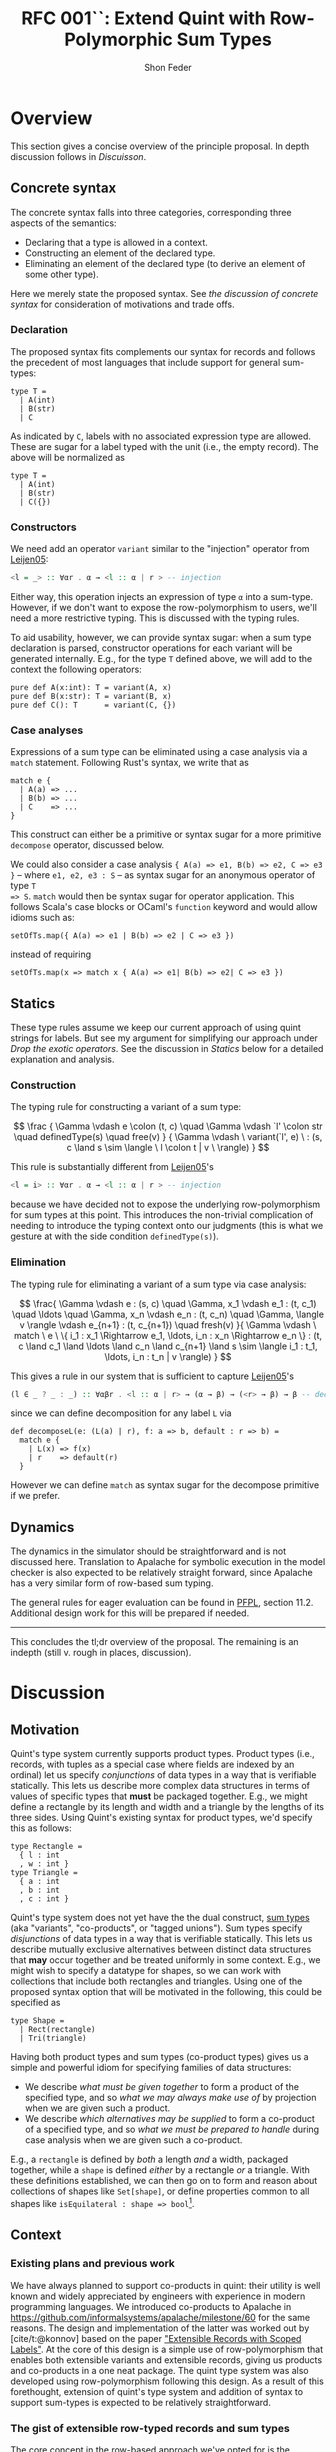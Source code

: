 #+TITLE: RFC 001``: Extend Quint with Row-Polymorphic Sum Types
#+AUTHOR: Shon Feder
#+LATEX_COMPILER: xelatex

* Overview
This section gives a concise overview of the principle proposal. In
depth discussion follows in [[Discussion][Discuisson]].

** Concrete syntax
The concrete syntax falls into three categories, corresponding three aspects of
the semantics:

- Declaring that a type is allowed in a context.
- Constructing an element of the declared type.
- Eliminating an element of the declared type (to derive an element of some
  other type).

Here we merely state the proposed syntax. See [[Concrete Syntax][the discussion of concrete syntax]]
for consideration of motivations and trade offs.

*** Declaration
The proposed syntax fits complements our syntax for records and follows the
precedent of most languages that include support for general sum-types:

#+begin_src quint
type T =
  | A(int)
  | B(str)
  | C
#+end_src

As indicated by =C=, labels with no associated expression type are
allowed. These are sugar for a label typed with the unit (i.e., the
empty record). The above will be normalized as

#+begin_src quint
type T =
  | A(int)
  | B(str)
  | C({})
#+end_src

*** Constructors
We need add an operator =variant= similar to the "injection" operator from [[https://www.microsoft.com/en-us/research/publication/extensible-records-with-scoped-labels/][Leijen05]]:

#+begin_src haskell
<l = _> :: ∀αr . α → <l :: α | r > -- injection
#+end_src


Either way, this operation injects an expression of type =α= into a sum-type.
However, if we don't want to expose the row-polymorphism to users, we'll
need a more restrictive typing. This is discussed with the typing rules.

To aid usability, however, we can provide syntax sugar: when a sum type
declaration is parsed, constructor operations for each variant will be generated
internally. E.g., for the type =T= defined above, we will add to the context the
following operators:

#+begin_src quint
pure def A(x:int): T = variant(A, x)
pure def B(x:str): T = variant(B, x)
pure def C(): T      = variant(C, {})
#+end_src

*** Case analyses
Expressions of a sum type can be eliminated using a case analysis via
a =match= statement. Following Rust's syntax, we write that as

#+begin_src quint
match e {
  | A(a) => ...
  | B(b) => ...
  | C    => ...
}
#+end_src

This construct can either be a primitive or syntax sugar for a more
primitive =decompose= operator, discussed below.

We could also consider a case analysis ={ A(a) => e1, B(b) => e2, C => e3 }= --
where =e1, e2, e3 : S= -- as syntax sugar for an anonymous operator of type =T
=> S=. =match= would then be syntax sugar for operator application. This follows
Scala's case blocks or OCaml's =function= keyword and would allow idioms such
as:

#+begin_src quint
setOfTs.map({ A(a) => e1 | B(b) => e2 | C => e3 })
#+end_src

instead of requiring

#+begin_src quint
setOfTs.map(x => match x { A(a) => e1| B(b) => e2| C => e3 })
#+end_src

** Statics
These type rules assume we keep our current approach of using quint
strings for labels. But see my argument for simplifying our approach
under [[*Drop the exotic operators][Drop the exotic operators]]. See the
discussion in [[*Statics][Statics]] below for a detailed explanation and
analysis.

*** Construction
The typing rule for constructing a variant of a sum type:

#+CAPTION: SUM-INTRO
$$
\frac
{
\Gamma \vdash e \colon (t, c) \quad
\Gamma \vdash `l' \colon str \quad
definedType(s) \quad
free(v)
}
{
\Gamma \vdash \ variant(`l', e) \ :
(s, c \land s \sim \langle \ l \colon t | v \ \rangle)
}
$$


This rule is substantially different from [[https://www.microsoft.com/en-us/research/publication/extensible-records-with-scoped-labels/][Leijen05]]'s

#+begin_src haskell
<l = i> :: ∀αr . α → <l :: α | r > -- injection
#+end_src


because we have decided not to expose the underlying row-polymorphism for sum
types at this point. This introduces the non-trivial complication of needing to
introduce the typing context onto our judgments (this is what we gesture at with
the side condition =definedType(s)=).

*** Elimination

The typing rule for eliminating a variant of a sum type via case
analysis:

#+CAPTION: SUM-ELIM
$$
\frac{
\Gamma \vdash e : (s, c) \quad
\Gamma, x_1 \vdash e_1 : (t, c_1) \quad \ldots \quad \Gamma, x_n \vdash e_n : (t, c_n) \quad
\Gamma, \langle v \rangle \vdash e_{n+1} : (t, c_{n+1}) \quad
fresh(v)
}{
\Gamma \vdash \ match \ e \ \{ i_1 : x_1 \Rightarrow e_1, \ldots, i_n : x_n \Rightarrow e_n \} : (t,
c \land c_1 \land \ldots \land c_n \land c_{n+1} \land
s \sim \langle i_1 : t_1, \ldots, i_n : t_n | v \rangle)
}
$$


This gives a rule in our system that is sufficient to capture [[https://www.microsoft.com/en-us/research/publication/extensible-records-with-scoped-labels/][Leijen05]]'s

#+begin_src haskell
(l ∈ _ ? _ : _) :: ∀αβr . <l :: α | r> → (α → β) → (<r> → β) → β -- decomposition
#+end_src

since we can define decomposition for any label =L= via

#+begin_src quint
def decomposeL(e: (L(a) | r), f: a => b, default : r => b) = 
  match e { 
    | L(x) => f(x) 
    | r    => default(r) 
  }
#+end_src

However we can define =match= as syntax sugar for the decompose
primitive if we prefer.

** Dynamics
The dynamics in the simulator should be straightforward and is not
discussed here. Translation to Apalache for symbolic execution in the
model checker is also expected to be relatively straight forward, since
Apalache has a very similar form of row-based sum typing.

The general rules for eager evaluation can be found in
[[https://www.cs.cmu.edu/~rwh/pfpl.html][PFPL]], section 11.2.
Additional design work for this will be prepared if needed.

--------------

This concludes the tl;dr overview of the proposal. The remaining is an
indepth (still v. rough in places, discussion).

* Discussion
** Motivation
Quint's type system currently supports product types. Product types
(i.e., records, with tuples as a special case where fields are indexed
by an ordinal) let us specify /conjunctions/ of data types in a way that
is verifiable statically. This lets us describe more complex data
structures in terms of values of specific types that *must* be packaged
together. E.g., we might define a rectangle by its length and width and
a triangle by the lengths of its three sides. Using Quint's existing
syntax for product types, we'd specify this as follows:

#+begin_src quint
type Rectangle = 
  { l : int
  , w : int }
type Triangle = 
  { a : int
  , b : int
  , c : int }
#+end_src

Quint's type system does not yet have the the dual construct,
[[https://en.wikipedia.org/wiki/Tagged_union][sum types]] (aka
"variants", "co-products", or "tagged unions"). Sum types specify
/disjunctions/ of data types in a way that is verifiable statically.
This lets us describe mutually exclusive alternatives between distinct
data structures that *may* occur together and be treated uniformly in
some context. E.g., we might wish to specify a datatype for shapes, so
we can work with collections that include both rectangles and triangles.
Using one of the proposed syntax option that will be motivated in the
following, this could be specified as

#+begin_src quint
type Shape =
  | Rect(rectangle)
  | Tri(triangle)
#+end_src

Having both product types and sum types (co-product types) gives us a
simple and powerful idiom for specifying families of data structures:

- We describe /what must be given together/ to form a product of the
  specified type, and so /what we may always make use of/ by projection
  when we are given such a product.
- We describe /which alternatives may be supplied/ to form a co-product
  of a specified type, and so /what we must be prepared to handle/
  during case analysis when we are given such a co-product.

E.g., a =rectangle= is defined by /both/ a length /and/ a width,
packaged together, while a =shape= is defined /either/ by a rectangle
/or/ a triangle. With these definitions established, we can then go on
to form and reason about collections of shapes like =Set[shape]=, or
define properties common to all shapes like
=isEquilateral : shape => bool=[fn:1].

** Context
*** Existing plans and previous work
We have always planned to support co-products in quint: their utility is well
known and widely appreciated by engineers with experience in modern programming
languages. We introduced co-products to Apalache in
[[https://github.com/informalsystems/apalache/milestone/60]] for the same reasons.
The design and implementation of the latter was worked out by [cite/t:@konnov]
based on the paper [[https://www.microsoft.com/en-us/research/publication/extensible-records-with-scoped-labels/]["Extensible Records with Scoped Labels"]]. At the core of this
design is a simple use of row-polymorphism that enables both extensible variants
and extensible records, giving us products and co-products in a one neat
package. The quint type system was also developed using row-polymorphism
following this design. As a result of this forethought, extension of quint's
type system and addition of syntax to support sum-types is expected to be
relatively straightforward.

*** The gist of extensible row-typed records and sum types
The core concept in the row-based approach we've opted for is the
following: we can use the same construct, called a "row", to represent
the /conjoined/ labeled fields of a product type and the /alternative/
labeled choices of a sum type. That the row types are polymorphic lets
us extend the products and sums using row variables.

E.g., given the row

$$
i_1 : t_1 \ , \ldots \ , i_n : i_n | v
$$

with each \(t_k\)-typed field indexed by label \(i_k\) for
\(1 \le k \le n\) and the free row variable \(v\), then

$$
\{i_1 : t_1 \ , \ldots \ , i_n : i_n | v\}
$$

is an open record conjoining the fields, and

$$
\langle i_1 : t_1 \ , \ldots \ , i_n : i_n | v \rangle
$$

is an open sum type presenting the fields as (mutually exclusive)
alternatives. Both types are extensible by substituting \(v\) with
another (possibly open row). To represent a closed row, we omit the
trailing \(| v\).

*** Quint's current type system

The [[https://github.com/informalsystems/quint/tree/main/doc/adr005-type-system.md][current type system supported by quint]] is based on a simplified version of
the constraint-based system presented in [[https://www.microsoft.com/en-us/research/publication/complete-and-decidable-type-inference-for-gadts/]["Complete and Decidable Type Inference
for GADTs"]] augmented with extensible (currently, just) records based on
"Extensible Records with Scoped Labels". A wrinkle in this genealogy is that
quint's type system includes neither GADTs nor scoped labels (and even the
extensiblity supported for records is limited). Moreover, due to their
respective foci, neither of the referenced papers includes a formalization the
complete statics for product types or sum types, and while we have implemented
support for product types in quint, we don't have our typing rules recorded.

** Statics
This section discusses the typing judgements that will allow us to
statically verify correct introduction and elimination of expressions
that are variants of a sum type. The following considerations have
informed the structure in which the proposed statics are discussed:

- Since sum-types are dual to product types, I consider their
  complementary typing rules together: first I will present the relevant
  rule for product types, then propose the complementary rule for sum
  types. This should help maintain consistency between the two kinds of
  typing judgements and ensure our implementations of both harmonize.
- Since we don't have our existing product formation or elimination
  rules described separate from the implementation, transcribing them
  here can serve to juice our intuition, supplement our design
  documentation, and perhaps give opportunity for refinement.
- Since our homegrown type system has some idiosyncrasies that can
  obscure the essence of the constructs under discussion, I precede the
  exposition of each rule with a text-book example adapted from
  [[https://www.cs.cmu.edu/~rwh/pfpl.html][Practical Foundations for
  Programming Languages]]. This is only meant as a clarifying
  touchstone.

*** Eliminating products and introducing sums
The elimination of products via projection and the introduction of sums
via injection are the simplest of the two pairs of rules.

**** Projection
Here is a concrete example of projecting a value out of a record using
our current syntax:

#+begin_src quint
val r : {a:int} = {a:1}
val ex : int = r.a
// Or, using our exotic field operator, which is currently the normal form
val ex_ : int = r.field("a")
#+end_src

A textbook rule for eliminating an expression with a finite product
types can be given as

$$
\frac
{ \Gamma \vdash e \colon \{ i_1 \hookrightarrow \tau_1, \ \ldots, \ i_n \hookrightarrow \tau_n \} \quad (1 \le k \le n)}
{ \Gamma \vdash e.i_k \colon \tau_k }
$$

Where \(i\) is drawn from a finite set of indexes used to label the
components of the product (e.g., fields of a record or positions in a
tuple) and \(i_j \hookrightarrow \tau_j\) maps the index \(i_j\) to the
corresponding type \(\tau_j\).

This rule tells us that, when an expression \(e\) with a product type is
derivable from a context, we can eliminate it by projecting out of \(e\)
with an index \(i_k\) (included in the type), giving an expression of
the type \(t_k\) corresponding to that index. If we're given a bunch of
stuff packaged together we can take out just the one part we want.

In our current system, typechecking the projection of a value out of a record
[[https://github.com/informalsystems/quint/blob/545b14fb8c19ac71d8f08fb8500ce9cc3cabf678/quint/src/types/specialConstraints.ts#L91-L120][implements]] the following rule

$$
\frac
{ \Gamma \vdash e \colon (r, c) \quad \Gamma \vdash `l' \colon str \quad fresh(t) }
{ \Gamma \vdash \ field(e, `l') \ \colon (t, c \land r \sim \{ \ l \colon t | tail\_t \ \}) }
$$

where

- we use the judgement syntax established in
  [[https://github.com/informalsystems/quint/tree/main/doc/adr005-type-system.md][ADR5]],
  in which \(\Gamma \vdash e : (t, c)\) means that, in the typing
  context \(\Gamma\), expression \(e\) can be derived with type \(t\)
  under constraints \(c\),
- \(fresh(t)\) is a side condition requiring the type variable \(t\) to
  be fresh in \(\Gamma\),
- \(`l'\) is a string literal with the internal representation \(l\),
- \(c\) are the constraints derived for the type \(r\),
- \(tail\_t\) is a free row-variable constructed by prefixing the fresh
  variable \(t\) with "tail",
- \(\{ \ l \colon t | tail\_t \ \}\) is the open row-based record type
  with field, \(l\) assigned type \(t\) and free row- left as a free
  variable,
- and \(r \sim \{ \ l \colon t | tail\_t \ \}\) is a unification
  constraint.

Comparing the textbook rule with the rule in our system helps make the
particular qualities and idiosyncrasies of our system very clear.

The most critical difference w/r/t to the complexity of the typing rules
derives form the fact that our system subordinates construction and
elimination of records to the language level operator application rather
than implementing it via a special constructs that work with product
indexes (labels) directly. This is what necessitates the consideration
of the string literal \(`l'\) in our premise. In our rule for type
checking record projections we "lift" quint expressions (string literals
for records and ints for products) into product indexes.

The most salient difference is the use of unification constraints. This
saves us having to "inspect" the record type to ensure the label is
present and obtain its type. These are both accomplished instead via the
unification of \(r\) with the minimal open record including the fresh
type \(t\), which will end up holding the inferred type for the
projected value iff the unification goes through. This feature of our
type system is of special note for our aim of introducing sum-types:
almost all the logic for ensuring the correctness of our typing
judgements is delegated to the unification rules for the row-types that
carry our fields for product type and sum types alike.

**** Injection
Here is a concrete example of injecting a value into a sum type:

#+begin_src quint
val n : int = 1
val ex : A(int) = A(1)
#+end_src

A textbook rule for eliminating an expression belonging to a finite
product type can be given as

$$
\frac
{ \Gamma \vdash e \colon \tau_k  \quad (1 \le k \le n)}
{ \Gamma \vdash i_k \cdot e \colon \langle i_1 \hookrightarrow \tau_1, \ \ldots, \ i_n \hookrightarrow \tau_n \rangle }
$$

Where \(i\) is drawn from a finite set of indexes used to label the
possible alternatives of the co-product and
\(i_j \hookrightarrow \tau_j\) maps the index \(i_j\) to the
corresponding type \(\tau_j\). We use \(\langle \ldots \rangle\) to
indicate the labeling is now disjunctive and \(i_k \cdot e\) as the
injection of \(e\) into the sum type using label \(i_k\). Note the
symmetry with complementary rule for projection out of a record: the
only difference is that the (now disjunctive) row (resp. (now injected)
expression) is swapped from premise to conclusion (resp. from conclusion
to premise).

This rule tells us that, when an expression \(e\) with a type \(t_k\) is
derivable from a context, we can include it as an alternative in our sum
type by injecting it with the label \(i_k\), giving an element of our
sum type. If we're given a thing that has a type allowed by our
alternatives, it can included among our alternatives.

If we were following the row-based approach outlined in
[[https://www.microsoft.com/en-us/research/publication/extensible-records-with-scoped-labels/][Leijen05]],
then the proposed rule in our system, formed by seeking the same
symmetry w/r/t projection out from a product, would be:

$$
\frac
{ \Gamma \vdash e \colon (t, c) \quad \Gamma \vdash `l' \colon str \quad fresh(s) }
{ \Gamma \vdash \ variant(`l', e) \ \colon (s, c \land s \sim \{ \ l \colon t | tail\_s \ \}) }
$$

Comparing this with our current rule for projecting out of records, we
see the same symmetry: the (now disjunctive) row type is synthesized
instead of being taken from the context.

However, if we don't want to expose the row-polymorphism to users, we need a
more constrained rule that will ensure the free row variable is not surfaced. We
can address this by replacing the side condition requiring $s$ to be free with a side
condition requiring that there it be defined, and in our constraint check that
we can unify that defined type with a row that contains the given label with the
expected type and is otherwise open.

$$
\frac
{
\Gamma \vdash e \colon (t, c) \quad
\Gamma \vdash `l' \colon str \quad
definedType(s) \quad
free(v)
}
{
\Gamma \vdash \ variant(`l', e) \ :
(s, c \land s \sim \langle \ l \colon t | v \ \rangle)
}
$$


Igor has voiced a strong preference that we do not allow anonymous or
row-polymorphic sum types, which is why the last rule is proposed. It does
complicate our typing rules, as it requires we draw from the typing context.


*** Introducing products and eliminating sums
Forming expressions of product types by backing them into records and
eliminating expressions of sum types by case analysis exhibit the same
duality, tho they are a bit more complex.

**** Packing expressions into records
Here is a concrete example of forming a record using our current syntax:

#+begin_src quint
val n : int = 1
val s : str = "one"
val ex : {a : int, b : str} = {a : n, b : s}
// Or, using our exotic Rec operator, which is currently the normal form
val ex_ : {a : int, b : str} = Rec("a", n, "b", s)
#+end_src

A textbook introduction rule for finite products is given as

$$
\frac
{ \Gamma \vdash e_1 \colon \tau_1 \quad \ldots \quad \Gamma \vdash e_n \colon \tau_n }
{ \Gamma \vdash \{ i_1 \hookrightarrow e_1, \ldots, i_n \hookrightarrow e_n \} \colon \{ i_1 \hookrightarrow \tau_1, \ldots, i_n \hookrightarrow \tau_n \} }
$$

This tells us that for any expressions
\(e_1 : \tau_1, \ldots, e_n : \tau_n\) derivable from our context we can
form a product that indexes those \(n\) expressions by
\(i_1, \ldots, i_n\) distinct labels, and packages all data together in
an expression of type
\(\{ i_1 \hookrightarrow \tau_1, \ldots, i_n \hookrightarrow \tau_n \}\).
If we're given all the things of the needed types, we can conjoint them
all together into one compound package.

The following rule describes our current implementation:

$$
\frac
{ \Gamma \vdash (`i_1`, e_1 \colon (t_1, c_1)) \quad \ldots \quad \Gamma \vdash (`i_1`, e_n \colon (t_n, c_n)) \quad fresh(s) }
{ \Gamma \vdash Rec(`i_1`, e_1, \ldots, `i_n`, e_n) \ \colon \ (s, c_1 \land \ldots \land c_n \land s \sim \{ i_1 \colon t_1, \ldots, i_n \colon t_n \}) }
$$

The requirement that our labels show up in the premise as quint strings
paired with each element of the appropriate type is, again, an artifact
of the exotic operator discussed later, as is the =Rec= operator in the
conclusion that consumes these strings. Ignoring those details, this
rule is quite similar to the textbook rule, except we use unification of
the fresh variable =s= to propagate the type of the constructed record,
and we have to do some bookkeeping with the constraints from each of the
elements that will be packaged into the record.

**** Performing case analysis
Here is a concrete example of case analysis to eliminate an expression
belonging to a sum type using the proposed syntax variants:

#+begin_src quint
val e : T = A(1)
def describeInt(n: int): str = if (n < 0) then "negative" else "positive"
val ex : str = match e {
  | A(x) => describeInt(x)
  | B(x) => x
}
#+end_src

A textbook rule for eliminating an expression that is a variant of a
finite sum type can be given as

$$
\frac{
\Gamma \vdash e \colon 
\langle i_1 \hookrightarrow \tau_1, \ldots, i_n \hookrightarrow \tau_n \rangle 
\quad 
\Gamma, x_1 : \tau_1 \vdash e_1 \colon \tau
\quad 
\ldots
\quad 
\Gamma, x_n : \tau_n \vdash e_n \colon \tau
}
{ \Gamma \vdash \ match \ e \ 
\{ i_1 \cdot x_1 \hookrightarrow e_1 | \ldots | i_n \cdot x_n \hookrightarrow e_n \} : \tau }
$$

Note the complementary symmetry compared with the textbook rule for
product construction: product construction requires =n= expressions to
conclude with a single record-type expression combining them all; while
sum type elimination requires a single sum-typed expression and =n= ways
to convert each of the =n= alternatives of the sum type to conclude with
a single expression of a type that does not need to appear in the sum
type at all.

The proposed rule for quint's type system is given without an attempt to
reproduce our practice of using quint strings. This can be added in
later if needed:

$$
\frac{
\Gamma \vdash e : (s, c) \quad
\Gamma, x_1 \vdash e_1 : (t, c_1) \quad \ldots \quad \Gamma, x_n \vdash e_n : (t, c_n) \quad
\Gamma, \langle v \rangle \vdash e_{n+1} : (t, c_{n+1}) \quad
fresh(v)
}{
\Gamma \vdash \ match \ e \ \{ i_1 : x_1 \Rightarrow e_1, \ldots, i_n : x_n \Rightarrow e_n \} : (t,
c \land c_1 \land \ldots \land c_n \land c_{n+1} \land
s \sim \langle i_1 : t_1, \ldots, i_n : t_n | v \rangle)
}
$$

Compared with quint's rule for product construction we see the same
complementary symmetry. However, we also see a striking difference:
there is no row variable occurring in the product construction, but the
row variable plays an essential function in sum type elimination of
row-based variants. Row types in records are useful for extension
operations (i.e., which we don't support in quint currently) and for
operators that work over some known fields but leave the rest of the
record contents variable. But the core idea formalized in a product type
is that the constructor /must/ package all the specified things together
so that the recipient /can/ chose any thing; thus, when a record is
constructed we must supply all the things and there is no room for
variability in the row. For sum types, in contrast the constructor /can/
supply any one thing (of a valid alternate type), and requires the
recipient /must/ be prepared to handle every possible alternative.

In the presence of row-polymorphis, however, the responsibility of the
recipient is relaxed: the recipient can just handle a subset of the
possible alternatives, and if the expression falls under a label they
are not prepared to handle, they can pass the remaining responsibility
on to another handler.

Here is a concrete example using the proposed syntax, note how we narrow
the type of =T=:

#+begin_src quint
type T = A | B;;
def f(e) = match e {
  | A => 1
  | B => 2
  | _ => 0
}

// f can be applied to a value of type T
let a : T = A
let ex : int = f(A)

// but since it has a fallback for an open row, it can also handle any other variant
let foo = Foo
let ex_ : int = f(foo)
#+end_src

Here's the equivalent evaluated in OCaml as proof of concept:

#+begin_src ocaml
utop # 
type t = [`A | `B]
let f = function
  | `A -> 1
  | `B -> 2
  | _  -> 0
let ex = f `A, f `Foo
;;
type t = [ `A | `B ]
val f : [> `A | `B ] -> int = <fun>
val ex : int * int = (1, 0)
#+end_src

All the features just discussed that come from row-polymorphism will not be
available since we are choosing to suppress the row-typing.

** Concrete Syntax

*** Why not support "polymorphic variants"
Our sum type system is based on row-polymorphism. The only widely used language
I've found that uses row-polymorphism for extensible sum types is OCaml (and the
alternative surface syntax, ReScript/Reason). For examples of their syntax for
this interesting construct, see

- ReScript :: https://rescript-lang.org/docs/manual/latest/polymorphic-variant
- OCaml :: https://v2.ocaml.org/manual/polyvariant.html

These very flexible types are powerful, but they introduce challenges to the
syntax (and semantics) of programs. For example, supporting anonymous variant
types requires a way of constructing variants without pre-defined constructors.
Potential approaches to address this include:

  - A special syntax that (ideally) mirrors the syntax of the type.
  - A special lexical marker on the labels (what ReScrips and OCaml do),
    e.g., =`A 1= or =#a 1= instead of =A(1)=.

However, we have instead opted to hide the row-polymorphism, and not expose
this.

*** Declaration

**** Why use the =|= syntax to separate alternatives?

- In programming =|= is [[https://en.wikipedia.org/wiki/Vertical_bar#Disjunction][widely used for disjunction]]:
  - regex
  - boolean "or"
  - bitwise "or"
  - alternatives in BNF
  - parallel execution on the pi-calculus
- Many modern languages with support for sum types (or the more general union
  types) use =|=, including
  - [[https://docs.python.org/3/library/typing.html#typing.Union][Python]]
  - [[https://www.typescriptlang.org/docs/handbook/2/everyday-types.html#union-types][TypeScript]]
  - (of course) the MLs, Haskell, F#, Elm, OCaml, etc.

**** Why not use =,= to separate alternatives?

We have discussed modeling our concrete syntax for sum type declarations on
Rust. But without changes to other parts of our language, this would leave the
concrete syntax for type declarations too similar to record type declarations.

This similarity is aggravated by the fact that we currently don't enforce any
case-based syntactic rules to differentiate identifiers used for  operator
names, variables, or module names, and we are currently planning to extend this
same flexibility to variant labels, just as we do for record field labels.
Thus, we could end up with a pair of declarations like:

#+begin_src quint
type T = {
    A : int,
    b : str,
}

type S = {
    A(int),
    b(str),
}
#+end_src

We are not confident that the difference between =_:_= and =_(_)= will be enough
to keep readers from confusing the two.

But the chance of mistaking a record and sum type declaration is actually
compounding a worse possible confusion: the part of a sum-type record enclosed
in brackets is syntactically indistinguishable from a block of operators
applications.

Given we tend to read data structures from the outside in, we feel confident
that we were going to avoid confusion by requiring declarations to use =|= to
demarcate alternatives:

#+begin_src quint
type T = {
    a : int,
    B : str,
}

type S =
    | A(int)
    | b(str)
#+end_src

The latter seems much clearer to our team, and if we reflect this syntax also in
=match=, it will give another foothold to help readers gather meaning when
skimming the code.


**** Could we just copy Rust exactly?

In Rust, sum types are declared like this:

#+begin_src rust
enum T {
  A(i64),
  B(i64),
  C
}
#+end_src

If we just adopted this syntax directly without also changing our syntax for
records, we would introduce

- Breaks with our current convention around type declarations and
  use of keywords.
- May mislead users to try injecting values into the type via Rust's
  =T::A(x)= syntax, which clashes with our current module syntax.
- This would move us closer to Rust but further from languages like [[https://www.typescriptlang.org/docs/handbook/2/everyday-types.html#type-aliases][TypeScript]]
  and Python.

Rust't syntax makes pretty good sense _within the context of the rest of Rust's
syntax_. Here is an overview:

*declaration*

#+begin_src rust
struct Pair {
    fst: u64,
    snd: String
}

enum Either {
    Left(u64),
    Right(String)
}
#+end_src

*construction*

#+begin_src rust
let s = Either::Left(4)
let p = Pair{
    fst: 4,
    snd: "Two"
}
#+end_src

*elimination*

#+begin_src rust
let two = p.snd
let four = s match {
    Either::Left(_) => 4,
    Either::Right(_) => 4
}
#+end_src

Note how the various syntactic elements work together to give consistent yet
clearly differentiated forms of expression for dual constructs:

- The prefix keyword for declarations consistently (=enum= vs. =struct=).
- A unique constructor name is used consistently for forming a record or
  variant.
- Lexical rules add clear syntactic markers:
  - Data constructors must begin with a capital letter
  - Field names of a struct (and method names of a trait, and module names) must
  begin with a lowercase letter.
  - This ensures the syntax for module access and sum type construction are
    unambiguous: =mymod::foo(x)= vs =MySumType::Foo(x)=.
  - The caps/lower difference also helps reflect the duality between record
    fields and sum type alternatives.

Compare with the syntax proposed for quint this RFC:

*declaration*

#+begin_src quint
type Pair = {
  fst: int,
  snd: str,
}

type Either =
  | left(int),
  | right(str)
#+end_src

*construction*

#+begin_src quint
let s = left(4)
let p = {
    fst: 4,
    snd: "Two"
}
#+end_src

*elimination*

#+begin_src rust
let two = p.snd
let four = s match {
    | left(_) => 4
    | right(_) => 4
}
#+end_src

Following the current quint syntax, we don't differentiate declaration with
keywords or data construction with prefix use of type names. But we make up for
this lost signal with the evident difference between =|= and =,=. This also
compensates for the inability to differentiate based on capitalization.

Finally, by adopting a syntax that if very similar to C++-like languages (like
Rust), we risk presenting false friends. There are numerous subtle differences
between quint and Rust, and if we lull users into thinking the syntax is
roughly the same, they are likely to be disappointed when they discover that, e.g.,

- Unlike Rust, conditions in =if= must be wrapped in =(...)=
- Unlike Rust, conditions must have an =else= branch
- Unlike Rust, =let= is not used for binding
- Unlike Rust, type parameters are surrounded in =[...]= rather than =<...>=
- Unlike Rust, operator are declared with =def=
- Unlike Rust, type variables must begin with a lower-case letter

In short, given how many ways we differ from Rust syntax already, adopting
Rust's syntax for sum types would be confusing in the context of our current
suntax and possibly lead to incorrect expectations.

**** What if we want to be more Rust-like

If we want to use a syntax for sum types that is closer to, or exactly the same
as, Rust's, then we should make at least the following changes to the rest of
our syntax to preserve harmony:

- Require a prefix name relating to a type when constructing data, e.g., =Foo
  {a: 1, b: 2}= for constructing a record of type =Foo=. (Note this would mean
  dropping support for anonymous records types.)
- Introduce a lexical distinction between capitalized identifiers, used for
  data constructors (and type constants), and uncapitalized identifiers, used
  for records field labels and operators.
- Use keywords consistently for type declarations.

Taking these changes into account, we could render the previous quint examples
thus:

*declaration*

#+begin_src quint
type Pair = struct {
  fst: u64,
  snd: String
}

type Either = enum {
  Left(u64),
  Right(String)
}
#+end_src

*construction*

#+begin_src quint
let s = Left(4)
let p = Pair {
    fst: 4,
    snd: "Two"
}
#+end_src

*elimination*

#+begin_src rust
let two = p.snd
let four = s match {
    Left(_) => 4,
    Right(_) => 4,
}
#+end_src


*** Case analysis
Ergonomic support for sum types requires eliminators, ideally in the
form if case analysis by pattern matching.

The proposed syntax is close to [[https://doc.rust-lang.org/book/ch18-03-pattern-syntax.html#matching-literals][Rust's pattern syntax]], modulo swapping =|=
for =,= to be consistent with the type declaration syntax.

Here's some example Rust for comparison

#+begin_src rust
    match x {
        A    => println!("a"),
        B    => println!("b"),
        C(v) => println!("cv"),
        _    => println!("anything"),
    }
#+end_src

The =match= is a close analogue to our existing =if= expressions, and
the reuse of the ==>= hints at the connection between case elimination
and anonymous operators. The comma separated alternatives enclosed in
={...}= follow the variadic boolean action operators, which seems
fitting, since sum types are disjunction over data.

One question if we adopt some form of pattern-based case analysis is how far we
generalize the construct. Do we support pattern matching on scalars like ints
and symbols? Do we support pattern matching to deconstruct compound data such as
records and lists? What about sets? Do we allow pattern expressions to serve as
anonymous operator (like Scala)?

My guess is that in most cases the gains in expressivity of specs would justify
the investment, but it is probably best to start with limiting support to
defined sum types and seeing where we are after that.

Until we have pattern matching introduced, we should flag a parsing error if the
deconstructor argument is not a free variable, and inform the user that full pattern
matching isn't yet supported.

*** Sketch of an alternative syntax
The syntax being proposed is chosen because it is familiar to Rust programmers,
and is deemed sufficient so long as we don't need to expose the underlying row
polymorphism. However, it has the down-sides of being very similar to the syntax
for records, which might lead to confusion. I've also considered a more distinctive alternative which
is also more consistently complementary to our records syntax. This group of alternatives follows [[https://www.microsoft.com/en-us/research/publication/extensible-records-with-scoped-labels/][Leijen05]]:

**** Declaration

Reflecting the fact that both records and sum types are based on rows, we
use the same pairing (=:=) and enumerating (=,=) syntax, but signal to move from
a conjunctive to a disjunctive meaning of the row by changing the brackets:

#+begin_src quint
type T =
  < A : int
  , B : str
  >
#+end_src

**** Injection

Injection uses a syntax that is dual with projection on records: =.= projects
values out of products and injects them into co-products:

#+begin_src quint
val a : T = <A.1>
#+end_src

Since this option gives a syntactically unambiguous representation of
variant formation, there is no need to generate special injector operator, and
=<_._>= can be the normal form for injection.

Annotation of anonymous sum types is clear and unambiguous:

#+begin_src quint
def f(n: int): <C:int, D:str | s> =
  if (n >= 0) <C.n> else <D."negative">
#+end_src

Compare with the corresponding annotation for a record type:

#+begin_src quint
def f(n: int): {C:int, D:str | s} =
  if (n >= 0) {C:n, D:"positive"} else {C:n, B:"negative"}
#+end_src

**** Elimination

Finally, elimination uses a syntax that is dual to record construction,
signaling the similarity thru use of the surrounding curly braces, and
difference via the presence of the fat arrows (this syntax is similar to the
one proposed):

#+begin_src quint
match e {
  A : a => ...,
  B : b => ...
}
#+end_src

** High-level implementation plan
Using either feature flags or a protected branch to isolate on this feature
while it is in progress:

- Add parsing and extension of the IR for the syntax
- Add generation of constructor operators
- Add rules for type checking
- Add support in the simulator
- Add support for converting to Apalache
** Additional consideration
*** Pattern matching
TODO
*** User defined parametric type constructors
TODO
*** Capitalization-based Lexical distinction
- Used in almost all languages
- Makes a lot of syntax highlighting easier
- Remove ambiguities that already exist in language

*** Drop the exotic operators
- Remove the special product type operators =fieldNames=, =Rec=, =with=,
  =label=, and =index=, or add support for first-class labels As is, I
  think these are not worth the complexity and overhead.

Compare our rule with the projection operation from "Extensible Records
with Scoped Labels", which does not receive the label `l' as a string,
instead treating it as a special piece of syntax:

#+begin_src haskell
(_.l) :: ∀r α. (l|r) ⇒ {l :: α | r } → α`
#+end_src

Another point of comparison is Haskell's
[[https://www.haskell.org/onlinereport/haskell2010/haskellch3.html#x8-490003.15]["Datatypes
with Field Labels"]], which generates a projection function for each
label, so that defining the datatype

#+begin_src haskell
data S = S1 { a :: Int, b :: String }
#+end_src

will produce functions

#+begin_src haskell
a :: S -> Int
b :: S -> String
#+end_src

Abandoning this subordination to normal operator application would leave
us with a rule like the following for record projection:

$$
\frac
{ \Gamma \vdash e \colon (r, c) \quad fresh(t) }
{ \Gamma \vdash \ e.l \ \colon (t, c \land r \sim \{ \ l \colon t | tail\_t \ \}) }
$$

This would allow removing the checks for string literals, instead
leaving that to the outer-level, syntactic level, of our static
analysis. A similar simplification would be follow for record
construction: the rule for =Rec= would not need to validate that it had
received an even number of argument of alternating string literals and
values, since this would be statically guaranteed by the parsing rules
for the \(\{ l_1 : v_1, \ldots, l_n : v_n \}\) syntax. This would be a
case of opting for the
[[https://lexi-lambda.github.io/blog/2019/11/05/parse-don-t-validate/]["Parse,
don't validate"]] strategy.

[fn:1] The expressive power of these simple constructs comes from the
       nice algebraic properties revealed when values of a type are
       treated as equal up-to ismorphism. See, e.g.,
       [[https://codewords.recurse.com/issues/three/algebra-and-calculus-of-algebraic-data-types]]
